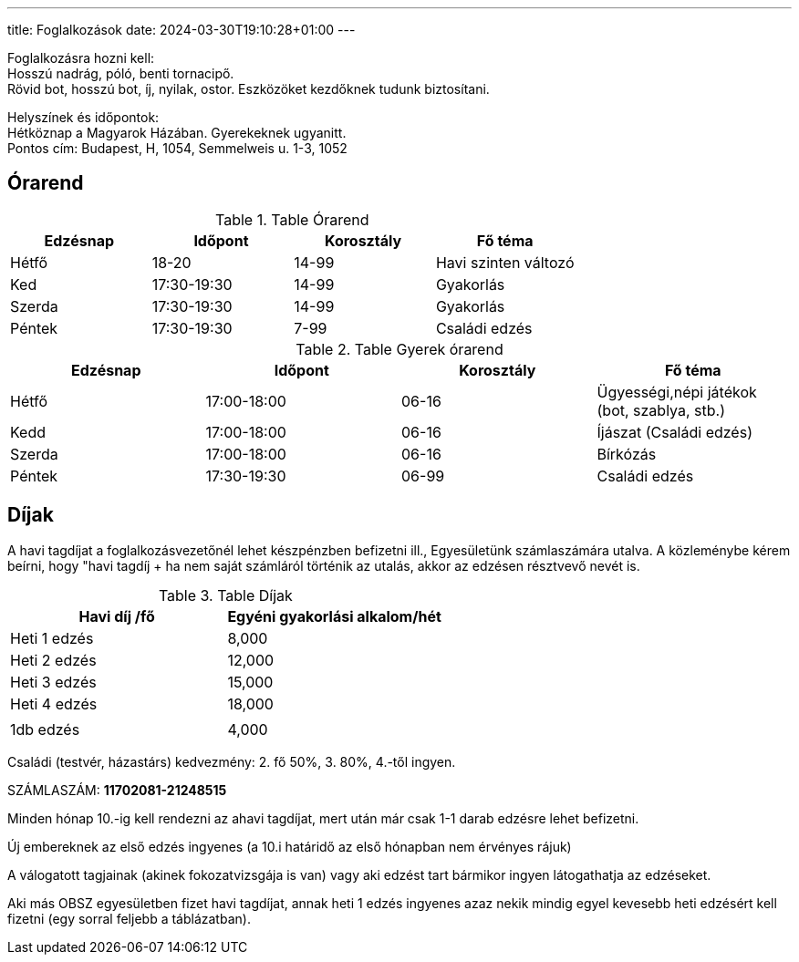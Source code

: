 ---
title: Foglalkozások
date: 2024-03-30T19:10:28+01:00
---

Foglalkozásra hozni kell: +
Hosszú nadrág, póló, benti tornacipő. +
Rövid bot, hosszú bot, íj, nyilak, ostor. Eszközöket kezdőknek tudunk biztosítani.

Helyszínek és időpontok: + 
Hétköznap a Magyarok Házában. Gyerekeknek ugyanitt. +
Pontos cím: Budapest, H, 1054, Semmelweis u. 1-3, 1052

## Órarend

.Table Órarend
|===
| Edzésnap  | Időpont   | Korosztály    | Fő téma

| Hétfő     | 18-20     | 14-99         | Havi szinten változó
| Ked       | 17:30-19:30   | 14-99     | Gyakorlás
| Szerda    | 17:30-19:30   | 14-99     | Gyakorlás
| Péntek    | 17:30-19:30   | 7-99      | Családi edzés
|===

.Table Gyerek órarend
|===
| Edzésnap  | Időpont       | Korosztály    | Fő téma

| Hétfő     | 17:00-18:00   | 06-16         | Ügyességi,népi játékok (bot, szablya, stb.)
| Kedd      | 17:00-18:00   | 06-16         | Íjászat (Családi edzés)
| Szerda    | 17:00-18:00   | 06-16         | Bírkózás
| Péntek    | 17:30-19:30   | 06-99         | Családi edzés
|===
## Díjak

A havi tagdíjat a foglalkozásvezetőnél lehet készpénzben befizetni ill., Egyesületünk számlaszámára utalva. A közleménybe kérem beírni, hogy "havi tagdíj + ha nem saját számláról történik az utalás, akkor az edzésen résztvevő nevét is.

.Table Díjak
|===
| Havi díj /fő  | Egyéni gyakorlási alkalom/hét  

| Heti 1 edzés  | 8,000                         
| Heti 2 edzés  | 12,000                        
| Heti 3 edzés  | 15,000                        
| Heti 4 edzés  | 18,000                        
||
| 1db edzés | 4,000 
|===


Családi (testvér, házastárs) kedvezmény: 2. fő 50%, 3. 80%, 4.-től ingyen.

SZÁMLASZÁM: *11702081-21248515*

Minden hónap 10.-ig kell rendezni az ahavi tagdíjat, mert után már csak 1-1 darab  edzésre lehet befizetni.

Új embereknek az első edzés ingyenes (a 10.i határidő az első hónapban nem érvényes rájuk)

A válogatott tagjainak (akinek fokozatvizsgája is van) vagy aki edzést tart bármikor ingyen látogathatja az edzéseket.

Aki más OBSZ egyesületben fizet havi tagdíjat, annak heti 1 edzés ingyenes azaz nekik mindig egyel kevesebb heti edzésért  kell fizetni (egy sorral feljebb a táblázatban).
